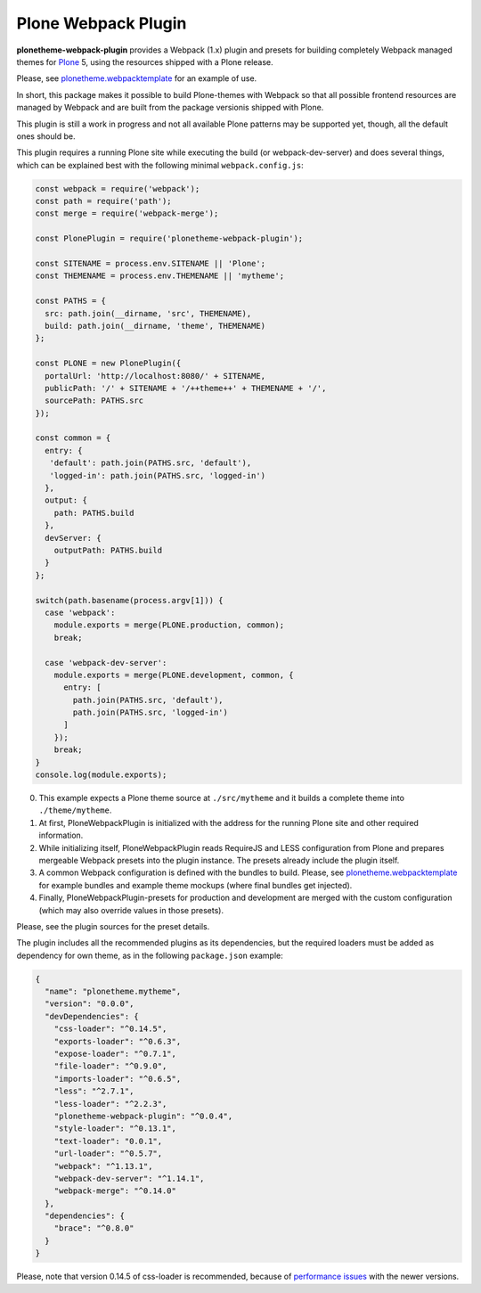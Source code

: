 Plone Webpack Plugin
====================

**plonetheme-webpack-plugin** provides a Webpack (1.x) plugin and presets for
building completely Webpack managed themes for Plone_ 5, using the resources
shipped with a Plone release.

.. _Plone: https://plone.com/

Please, see plonetheme.webpacktemplate_ for an example of use.

.. _plonetheme.webpacktemplate: https://github.com/datakurre/plonetheme.webpacktemplate

In short, this package makes it possible to build Plone-themes with Webpack so
that all possible frontend resources are managed by Webpack and are built from
the package versionis shipped with Plone.

This plugin is still a work in progress and not all available Plone patterns
may be supported yet, though, all the default ones should be.

This plugin requires a running Plone site while executing the build (or
webpack-dev-server) and does several things, which can be explained best
with the following minimal ``webpack.config.js``:

.. code:: javascript

    const webpack = require('webpack');
    const path = require('path');
    const merge = require('webpack-merge');

    const PlonePlugin = require('plonetheme-webpack-plugin');

    const SITENAME = process.env.SITENAME || 'Plone';
    const THEMENAME = process.env.THEMENAME || 'mytheme';

    const PATHS = {
      src: path.join(__dirname, 'src', THEMENAME),
      build: path.join(__dirname, 'theme', THEMENAME)
    };

    const PLONE = new PlonePlugin({
      portalUrl: 'http://localhost:8080/' + SITENAME,
      publicPath: '/' + SITENAME + '/++theme++' + THEMENAME + '/',
      sourcePath: PATHS.src
    });

    const common = {
      entry: {
       'default': path.join(PATHS.src, 'default'),
       'logged-in': path.join(PATHS.src, 'logged-in')
      },
      output: {
        path: PATHS.build
      },
      devServer: {
        outputPath: PATHS.build
      }
    };

    switch(path.basename(process.argv[1])) {
      case 'webpack':
        module.exports = merge(PLONE.production, common);
        break;

      case 'webpack-dev-server':
        module.exports = merge(PLONE.development, common, {
          entry: [
            path.join(PATHS.src, 'default'),
            path.join(PATHS.src, 'logged-in')
          ]
        });
        break;
    }
    console.log(module.exports);

0. This example expects a Plone theme source at ``./src/mytheme`` and it
   builds a complete theme into ``./theme/mytheme``.

1. At first, PloneWebpackPlugin is initialized with the address for
   the running Plone site and other required information.

2. While initializing itself, PloneWebpackPlugin reads RequireJS and LESS
   configuration from Plone and prepares mergeable Webpack presets into
   the plugin instance. The presets already include the plugin itself.

3. A common Webpack configuration is defined with the bundles to build.
   Please, see `plonetheme.webpacktemplate`_ for example bundles and
   example theme mockups (where final bundles get injected).

4. Finally, PloneWebpackPlugin-presets for production and development
   are merged with the custom configuration (which may also override
   values in those presets).

Please, see the plugin sources for the preset details.

The plugin includes all the recommended plugins as its dependencies, but
the required loaders must be added as dependency for own theme, as in the
following ``package.json`` example:

.. code:: json

    {
      "name": "plonetheme.mytheme",
      "version": "0.0.0",
      "devDependencies": {
        "css-loader": "^0.14.5",
        "exports-loader": "^0.6.3",
        "expose-loader": "^0.7.1",
        "file-loader": "^0.9.0",
        "imports-loader": "^0.6.5",
        "less": "^2.7.1",
        "less-loader": "^2.2.3",
        "plonetheme-webpack-plugin": "^0.0.4",
        "style-loader": "^0.13.1",
        "text-loader": "0.0.1",
        "url-loader": "^0.5.7",
        "webpack": "^1.13.1",
        "webpack-dev-server": "^1.14.1",
        "webpack-merge": "^0.14.0"
      },
      "dependencies": {
        "brace": "^0.8.0"
      }
    }

Please, note that version 0.14.5 of css-loader is recommended, because
of `performance issues`__ with the newer versions.

__ https://github.com/webpack/css-loader/issues/124
